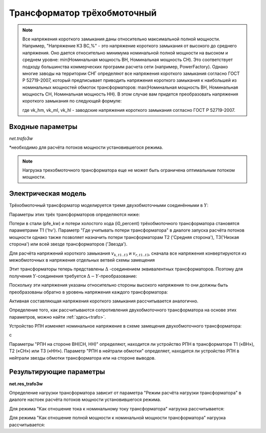 ﻿============================
Трансформатор трёхобмоточный
============================

.. |br| raw:: html

    <br>
    
.. seealso::

    :ref:`Система единиц и условные обозначения <conventions>` |br|
    :ref:`Библиотека стандартных типов <std_types>`


.. note::
    Все напряжения короткого замыкания даны относительно максимальной полной мощности.
    Например, "Напряжение КЗ ВС,%" - это напряжение короткого замыкания от высокого до
    среднего напряжения. Оно дается относительно минимума номинальной полной 
    мощности на высоком и среднем уровне: min(Номинальная мощность ВН, Номинальная мощность СН).
    Это соответствует подходу большинства коммерческих программ расчета сети (например, PowerFactory).
    Однако многие заводы на территории СНГ определяют все напряжения короткого замыкания согласно ГОСТ Р 52719-2007, который 
    предписывает приводить напряжения короткого замыкания к наибольшей из номинальных мощностей обмоток трансформаторов:
    max(Номинальная мощность ВН, Номинальная мощность СН, Номинальная мощность НН). В этом случае вам придется преобразовать
    напряжения короткого замыкания по следующей формуле:
    
    .. math::
       :nowrap:

       \begin{align*}
       vk\_hv\_percent &= vk\_hm \cdot \frac{min(sn\_hv\_mva, sn\_mv\_mva)}{max(sn\_hv\_mva, sn\_mv\_mva, sn\_lv\_mva)} \\
       vk\_mv\_percent &= vk\_ml \cdot \frac{min(sn\_mv\_mva, sn\_lv\_mva)}{max(sn\_hv\_mva, sn\_mv\_mva, sn\_lv\_mva)} \\
       vk\_lv\_percent &= vk\_hl \cdot \frac{min(sn\_hv\_mva, sn\_lv\_mva)}{max(sn\_hv\_mva, sn\_mv\_mva, sn\_lv\_mva)} 
       \end{align*}   
    
    где vk_hm, vk_ml, vk_hl - заводские напряжения короткого замыкания согласно ГОСТ Р 52719-2007.

Входные параметры
=========================

*net.trafo3w*

.. tabularcolumns:: |p{0.15\linewidth}|p{0.1\linewidth}|p{0.25\linewidth}|p{0.4\linewidth}|
.. csv-table:: 
   :file: trafo3w_par.csv
   :delim: ;
   :widths: 15, 10, 10, 30

\*необходимо для расчёта потоков мощности установившегося режима.

.. note:: Нагрузка трехобмоточного трансформатора еще не может быть ограничена оптимальным потоком мощности.

.. _trafo3w_model:

Электрическая модель
====================

Трёхобмоточный трансформатор моделируется тремя двухобмоточными соединёнными в :math:`Y`:

.. image:: trafo3w.png
	:width: 25em
	:alt: alternate Text
	:align: center

Параметры этих трёх трансформаторов определяются ниже:

.. tabularcolumns:: |p{0.15\linewidth}|p{0.15\linewidth}|p{0.15\linewidth}|p{0.15\linewidth}|
.. csv-table:: 
   :file: trafo3w_conversion.csv
   :delim: ;
   :widths: 10, 15, 15, 15

.. _losses:

Потери в стали (pfe\_kw) и потери холостого хода (i0\_percent) трёхобмоточного трансформатора становятся параметрами T1 ('hv').
Параметр "Где учитывать потери трансформатора" в диалоге запуска расчёта потоков мощности однако также позволяет назначить потери трансформаторам T2 ('Средняя сторона'), T3('Низкая сторона') или всей звезде трансформаторов ('Звезда').
   
Для расчёта напряжений короткого замыкания :math:`v_{k, t1..t3}` и :math:`v_{r, t1..t3}`, сначала все напряжения конвертируются из межобмоточных
в напряжения отдельных ветвей схемы замещения

.. math::
   :nowrap:

   \begin{align*}
    v'_{k, hm} &= vk\_hv\_percent \cdot \frac{sn\_hv\_mva}{min(sn\_hv\_mva, sn\_mv\_mva)} \\
    v'_{k, ml} &= vk\_mv\_percent \cdot \frac{sn\_hv\_mva}{min(sn\_mv\_mva, sn\_lv\_mva)} \\
    v'_{k, lh} &= vk\_lv\_percent \cdot \frac{sn\_hv\_mva}{min(sn\_hv\_mva, sn\_lv\_mva)}
    \end{align*}   
    
Этит трансформаторы теперь представлены :math:`\Delta` -соединением эквивалентных трансформаторов. Поэтому для получения :math:`Y`-соединения требуется :math:`\Delta-Y`-преобразование:

.. math::
   :nowrap:

   \begin{align*}
    v'_{k, T1} &= \frac{1}{2} (v'_{k, hm} + v'_{k, lh} - v'_{k, ml}) \\
    v'_{k, T2} &= \frac{1}{2} (v'_{k, ml} + v'_{k, hm} - v'_{k, lh}) \\
    v'_{k, T3} &= \frac{1}{2} (v'_{k, ml} + v'_{k, lh} - v'_{k, hm})
    \end{align*}
    
Поскольку эти напряжения указаны относительно стороны высокого напряжения то они должны быть преобразованы обратно в уровень напряжения каждого трансформатора:

.. math::
   :nowrap:

   \begin{align*}
    v_{k, T1} &= v'_{k, t1} \\
    v_{k, T2} &= v'_{k, t2} \cdot \frac{sn\_mv\_mva}{sn\_hv\_mva} \\
    v_{k, T3} &= v'_{k, t3} \cdot \frac{sn\_lv\_mva}{sn\_hv\_mva}
    \end{align*}

Активная составляющая напряжения короткого замыкания рассчитывается аналогично.

Определение того, как рассчитываются сопротивления двухобмоточного трансформатора на основе этих параметров, можно найти :ref:`здесь<trafo>`.

Устройство РПН изменяет номинальное напряжение в схеме замещения двухобмоточного трансформатора:

.. tabularcolumns:: |p{0.2\linewidth}|p{0.15\linewidth}|p{0.15\linewidth}|p{0.15\linewidth}|
.. csv-table:: 
   :file: trafo3w_tap.csv
   :delim: ;
   :widths: 20, 15, 15, 15

с 

.. math::
   :nowrap:
   
   \begin{align*}
    n_{tap} = 1 + (tap\_pos - tap\_neutral) \cdot \frac{tap\_st\_percent}{100}
    \end{align*}

Параметры "РПН на стороне ВН(СН, НН)" определяют, находится ли устройство РПН в трансформаторе T1 («ВН»), T2 («СН») или T3 («НН»). Параметр "РПН в нейтрали обмотки" определяет, находится ли устройство РПН в нейтрали звезды обмотки трансформатора или на стороне выводов.
    
.. seealso::
    `MVA METHOD FOR 3-WINDING TRANSFORMER <https:/pangonilo.com/index.php?sdmon=files/MVA_Method_3-Winding_Transformer.pdf>`_


    

Результирующие параметры
==========================
**net.res_trafo3w**

.. tabularcolumns:: |p{0.15\linewidth}|p{0.1\linewidth}|p{0.60\linewidth}|
.. csv-table:: 
   :file: trafo3w_res.csv
   :delim: ;
   :widths: 15, 10, 60

.. math::
   :nowrap:
   
   \begin{align*}
    p\_hv\_mw &= Re(\underline{v}_{hv} \cdot \underline{i}_{hv}) \\    
    q\_hv\_mvar &= Im(\underline{v}_{hv} \cdot \underline{i}_{hv}) \\
    p\_mv\_mw &= Re(\underline{v}_{mv} \cdot \underline{i}_{mv}) \\    
    q\_mv\_mvar &= Im(\underline{v}_{mv} \cdot \underline{i}_{mv}) \\
    p\_lv\_mw &= Re(\underline{v}_{lv} \cdot \underline{i}_{lv}) \\
    q\_lv\_mvar &= Im(\underline{v}_{lv} \cdot \underline{i}_{lv}) \\
	pl\_mw &= p\_hv\_mw + p\_lv\_mw \\
	ql\_mvar &= q\_hv\_mvar + q\_lv\_mvar \\
    i\_hv\_ka &= i_{hv} \\
    i\_mv\_ka &= i_{mv} \\
    i\_lv\_ka &= i_{lv}
    \end{align*}
    
.. _load3wtrafo:

Определение нагрузки трансформатора зависит от параметра "Режим расчёта нагрузки трансформатора" в диалоге настоек расчёта потоков мощности установившегося режима.

Для режима "Как отношение тока к номинальному току трансформатора" нагрузка рассчитывается:

.. math::
   :nowrap:
   
   \begin{align*}  
    loading\_percent &= max(\frac{i_{hv} \cdot vn\_hv\_kv}{sn\_hv\_mva}, \frac{i_{mv} \cdot vn\_mv\_kv}{sn\_mv\_mva}, \frac{i_{lv} \cdot vn\_lv\_kv}{sn\_lv\_mva})  \cdot 100
   \end{align*}
    

Для режима "Как отношение полной мощности к номинальной мощности трансформатора" нагрузка рассчитывается:
    
.. math::
   :nowrap:
   
   \begin{align*}  
    loading\_percent &= max( \frac{i_{hv} \cdot v_{hv}}{sn\_hv\_mva}, \frac{i_{mv} \cdot v_{mv}}{sn\_mv\_mva}, \frac{i_{lv} \cdot v_{lv}}{sn\_lv\_mva}) \cdot 100
    \end{align*}
